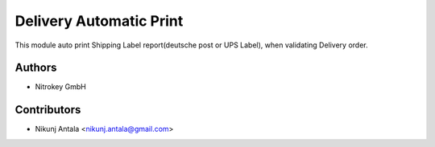 ========================
Delivery Automatic Print
========================

This module auto print Shipping Label report(deutsche post or UPS Label), when validating Delivery order.

Authors
~~~~~~~~~~~~
* Nitrokey GmbH

Contributors
~~~~~~~~~~~~
* Nikunj Antala <nikunj.antala@gmail.com>
